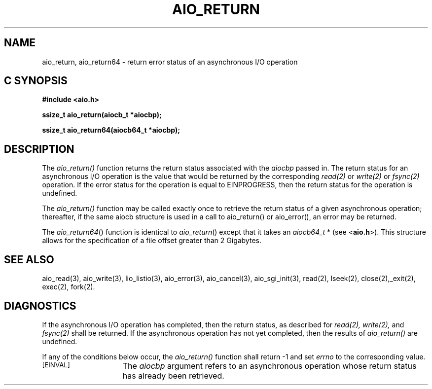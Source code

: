 '\"macro stdmacro
.TH AIO_RETURN 3 
.SH NAME
aio_return, aio_return64 \- return error status of an asynchronous I/O operation
.Op c p a
.SH C SYNOPSIS
.nf
.B #include <aio.h>
.PP
.B "ssize_t aio_return(aiocb_t *aiocbp);
.PP
.B "ssize_t aio_return64(aiocb64_t *aiocbp);
.fi
.PP
.Op
.SH DESCRIPTION
.PP
The
.I aio_return()
function returns the return status associated with the 
.I aiocbp
passed in. The return status for an asynchronous I/O operation is the 
value that would be returned by the corresponding 
.I read(2)
or
.I write(2)
or
.I fsync(2)
operation.
If the error status for the operation is equal to EINPROGRESS, then the return status for the operation is undefined.
.P
The
.I aio_return()
function may be called exactly once to retrieve the return status of a
given asynchronous operation; thereafter, if the same aiocb structure
is used in a call to aio_return() or aio_error(), an error may be
returned.
.P
The \f2aio_return64\f1() function is identical to \f2aio_return\f1() except
that it takes an \f2aiocb64_t\f1 * (see <\f3aio.h\f1>).
This structure allows for the specification of a file offset greater than
2 Gigabytes.
.SH "SEE ALSO"
aio_read(3), aio_write(3), lio_listio(3), aio_error(3), aio_cancel(3), aio_sgi_init(3), read(2), lseek(2), close(2),_exit(2), exec(2), fork(2).
.SH "DIAGNOSTICS"
.PP
If the asynchronous I/O operation has completed, then the return status, as described for
.I read(2),
.I write(2),
and 
.I fsync(2)
shall be returned. If the asynchronous operation has not yet completed, then the results of
.I aio_return()
are undefined.
.sp
If any of the conditions below occur, the 
.I aio_return()
function shall return -1 and set
.I errno
to the corresponding value.
.TP 15
.SM
\%[EINVAL]
The 
.I aiocbp
argument refers to an asynchronous operation whose return status has already been retrieved.

